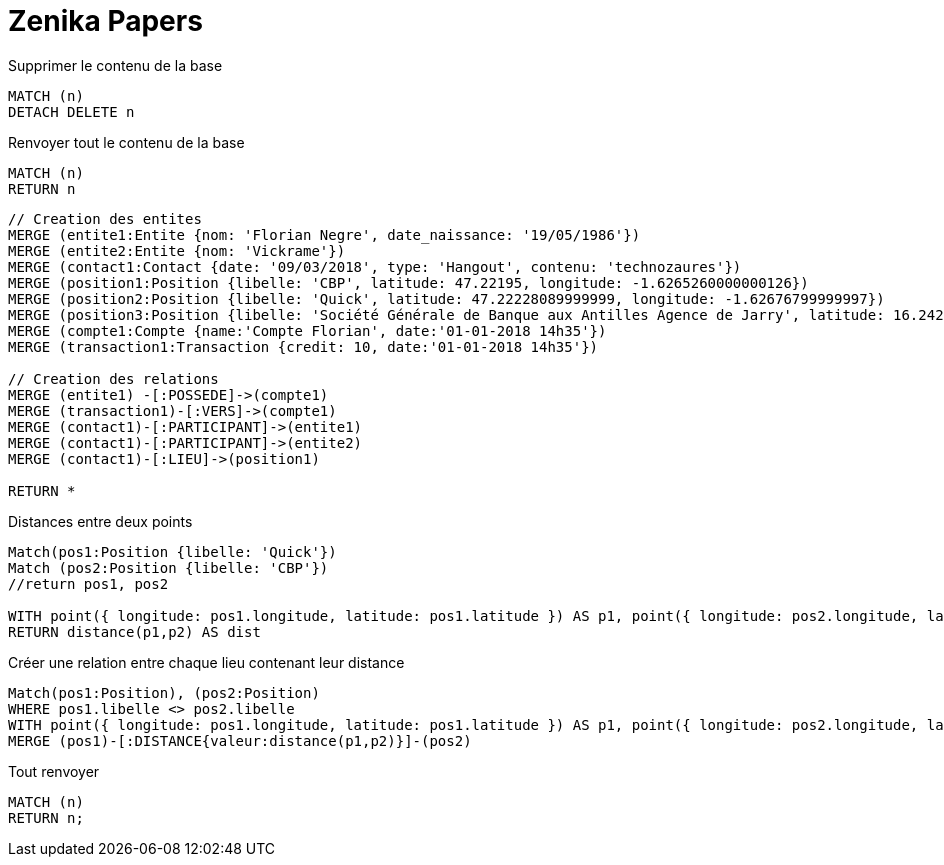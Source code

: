 # Zenika Papers

.Supprimer le contenu de la base
[source,cypher]
----
MATCH (n)
DETACH DELETE n
----

.Renvoyer tout le contenu de la base
[source,cypher]
----
MATCH (n)
RETURN n
----

[source,cypher]
----
// Creation des entites
MERGE (entite1:Entite {nom: 'Florian Negre', date_naissance: '19/05/1986'})
MERGE (entite2:Entite {nom: 'Vickrame'})
MERGE (contact1:Contact {date: '09/03/2018', type: 'Hangout', contenu: 'technozaures'})
MERGE (position1:Position {libelle: 'CBP', latitude: 47.22195, longitude: -1.6265260000000126})
MERGE (position2:Position {libelle: 'Quick', latitude: 47.22228089999999, longitude: -1.62676799999997})
MERGE (position3:Position {libelle: 'Société Générale de Banque aux Antilles Agence de Jarry', latitude: 16.2425049, longitude: -61.56335150000001})
MERGE (compte1:Compte {name:'Compte Florian', date:'01-01-2018 14h35'})
MERGE (transaction1:Transaction {credit: 10, date:'01-01-2018 14h35'})

// Creation des relations
MERGE (entite1) -[:POSSEDE]->(compte1)
MERGE (transaction1)-[:VERS]->(compte1)
MERGE (contact1)-[:PARTICIPANT]->(entite1)
MERGE (contact1)-[:PARTICIPANT]->(entite2)
MERGE (contact1)-[:LIEU]->(position1)

RETURN *
----

.Distances entre deux points
[source,cypher]
----
Match(pos1:Position {libelle: 'Quick'})
Match (pos2:Position {libelle: 'CBP'})
//return pos1, pos2

WITH point({ longitude: pos1.longitude, latitude: pos1.latitude }) AS p1, point({ longitude: pos2.longitude, latitude: pos2.latitude }) AS p2
RETURN distance(p1,p2) AS dist
----
.Créer une relation entre chaque lieu contenant leur distance
[source,cypher]
----
Match(pos1:Position), (pos2:Position)
WHERE pos1.libelle <> pos2.libelle
WITH point({ longitude: pos1.longitude, latitude: pos1.latitude }) AS p1, point({ longitude: pos2.longitude, latitude: pos2.latitude }) AS p2, pos1, pos2
MERGE (pos1)-[:DISTANCE{valeur:distance(p1,p2)}]-(pos2)
----

.Tout renvoyer
[source,cypher]
----
MATCH (n)
RETURN n;
----
